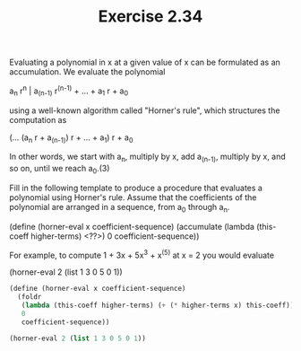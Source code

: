 #+TITLE: Exercise 2.34

     Evaluating a polynomial in x at a given value of x can be
     formulated as an accumulation.  We evaluate the polynomial

          a_n r^n | a_(n-1) r^(n-1) + ... + a_1 r + a_0

     using a well-known algorithm called "Horner's rule", which
     structures the computation as

          (... (a_n r + a_(n-1)) r + ... + a_1) r + a_0

     In other words, we start with a_n, multiply by x, add a_(n-1),
     multiply by x, and so on, until we reach a_0.(3)

     Fill in the following template to produce a procedure that
     evaluates a polynomial using Horner's rule.  Assume that the
     coefficients of the polynomial are arranged in a sequence, from
     a_0 through a_n.

          (define (horner-eval x coefficient-sequence)
            (accumulate (lambda (this-coeff higher-terms) <??>)
                        0
                        coefficient-sequence))

     For example, to compute 1 + 3x + 5x^3 + x^(5) at x = 2 you would
     evaluate

          (horner-eval 2 (list 1 3 0 5 0 1))

#+begin_src scheme
(define (horner-eval x coefficient-sequence)
  (foldr
   (lambda (this-coeff higher-terms) (+ (* higher-terms x) this-coeff))
   0
   coefficient-sequence))

(horner-eval 2 (list 1 3 0 5 0 1))
#+end_src

#+RESULTS:
: 79
